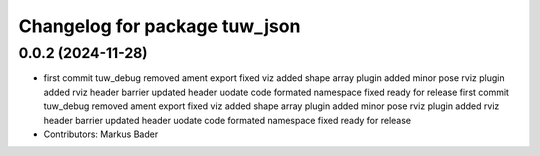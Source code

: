 ^^^^^^^^^^^^^^^^^^^^^^^^^^^^^^
Changelog for package tuw_json
^^^^^^^^^^^^^^^^^^^^^^^^^^^^^^

0.0.2 (2024-11-28)
------------------
* first commit
  tuw_debug removed
  ament export fixed
  viz added
  shape array plugin added
  minor
  pose rviz plugin added
  rviz
  header barrier updated
  header uodate
  code formated
  namespace fixed
  ready for release
  first commit
  tuw_debug removed
  ament export fixed
  viz added
  shape array plugin added
  minor
  pose rviz plugin added
  rviz
  header barrier updated
  header uodate
  code formated
  namespace fixed
  ready for release
* Contributors: Markus Bader
